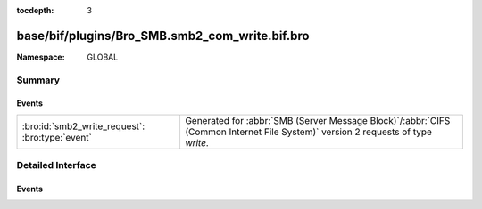 :tocdepth: 3

base/bif/plugins/Bro_SMB.smb2_com_write.bif.bro
===============================================
.. bro:namespace:: GLOBAL


:Namespace: GLOBAL

Summary
~~~~~~~
Events
######
=============================================== ===========================================================================================
:bro:id:`smb2_write_request`: :bro:type:`event` Generated for :abbr:`SMB (Server Message Block)`/:abbr:`CIFS (Common Internet File System)`
                                                version 2 requests of type *write*.
=============================================== ===========================================================================================


Detailed Interface
~~~~~~~~~~~~~~~~~~
Events
######
.. bro:id:: smb2_write_request

   :Type: :bro:type:`event` (c: :bro:type:`connection`, hdr: :bro:type:`SMB2::Header`, file_id: :bro:type:`SMB2::GUID`, offset: :bro:type:`count`, length: :bro:type:`count`)

   Generated for :abbr:`SMB (Server Message Block)`/:abbr:`CIFS (Common Internet File System)`
   version 2 requests of type *write*. This is sent by the client to write data to the file or
   named pipe on the server.
   
   For more information, see MS-SMB2:2.2.21
   

   :c: The connection.
   

   :hdr: The parsed header of the :abbr:`SMB (Server Message Block)` version 2 message.
   

   :file_id: The GUID being used for the file.
   

   :offset: How far into the file this write should be taking place.
   

   :length: The number of bytes of the file being written.
   
   .. bro:see:: smb2_message


